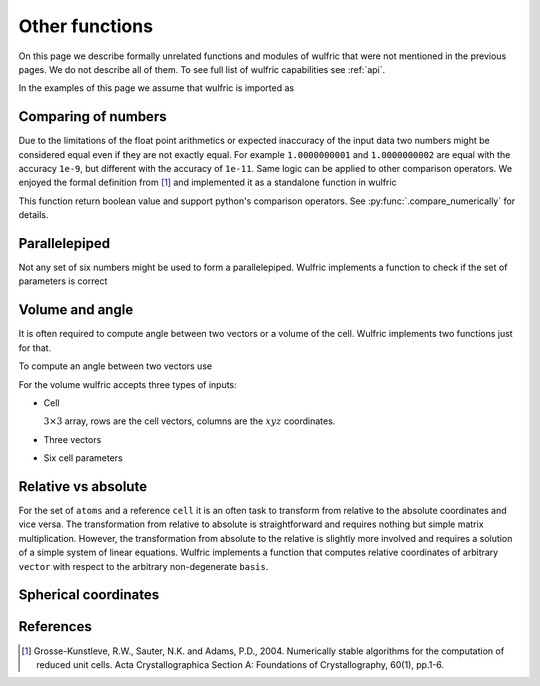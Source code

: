 .. _user-guide_usage_other:

***************
Other functions
***************

On this page we describe formally unrelated functions and modules of wulfric that were not
mentioned in the previous pages. We do not describe all of them. To see full list of
wulfric capabilities see :ref:`api`.

In the examples of this page we assume that wulfric is imported as

.. doctest::

  >>> import wulfric as wulf


Comparing of numbers
====================

Due to the limitations of the float point arithmetics or expected inaccuracy of the input
data two numbers might be considered equal even if they are not exactly equal. For example
``1.0000000001`` and ``1.0000000002`` are equal with the accuracy ``1e-9``, but different with
the accuracy of ``1e-11``. Same logic can be applied to other comparison operators. We
enjoyed the formal definition from [1]_ and implemented it as a standalone function in
wulfric

.. doctest::

    >>> wulf.compare_numerically(1.0000000001, "==", 1.0000000002, eps=1e-9)
    True
    >>> wulf.compare_numerically(1.0000000001, "==", 1.0000000002, eps=1e-11)
    False
    >>> wulf.compare_numerically(1.02, "<", 1.03, eps=0.001)
    True
    >>> wulf.compare_numerically(1.02, "<", 1.03, eps=0.1)
    False
    >>> wulf.compare_numerically(1.02, "<=", 1.03, eps=0.1)
    True

This function return boolean value and support python's comparison operators.
See :py:func:`.compare_numerically` for details.


Parallelepiped
==============
Not any set of six numbers might be used to form a parallelepiped. Wulfric implements a
function to check if the set of parameters is correct

.. doctest::

    >>> a = 1
    >>> b = 1
    >>> c = 1
    >>> alpha = 90
    >>> beta = 90
    >>> gamma = 90
    >>> wulf.geometry.parallelepiped_check(a, b, c, alpha, beta, gamma)
    True
    >>> wulf.geometry.parallelepiped_check(a, b, c, alpha, beta, 181)
    False


Volume and angle
================

It is often required to compute angle between two vectors or a volume of the cell.
Wulfric implements two functions just for that.

To compute an angle between two vectors use

.. doctest::

    >>> a = [1, 0, 0]
    >>> b = [0, 1, 0]
    >>> # In degrees by default
    >>> wulf.geometry.get_angle(a, b)
    90.0
    >>> # In radians
    >>> round(wulf.geometry.get_angle(a, b, radians=True), 4)
    1.5708
    >>> # For the zero vector the angle is not defined
    >>> wulf.geometry.get_angle(a, [0, 0, 0])
    Traceback (most recent call last):
    ...
    ValueError: Angle is ill defined (zero vector).

For the volume wulfric accepts three types of inputs:

* Cell

  :math:`3\times3` array, rows are the cell vectors, columns are the :math:`xyz` coordinates.

  .. doctest::

      >>> cell = [[1, 0, 0], [0, 1, 0], [0, 0, 1]]
      >>> wulf.geometry.get_volume(cell)
      1.0

* Three vectors

  .. doctest::

      >>> a = [1, 0, 0]
      >>> b = [0, 1, 0]
      >>> c = [0, 0, 1]
      >>> wulf.geometry.get_volume(a, b, c)
      1.0

* Six cell parameters

  .. doctest::

      >>> a = 1
      >>> b = 1
      >>> c = 1
      >>> alpha = 90
      >>> beta = 90
      >>> gamma = 90
      >>> wulf.geometry.get_volume(a, b, c, alpha, beta, gamma)
      1.0

Relative vs absolute
====================

For the set of ``atoms`` and a reference ``cell`` it is an often task to transform from
relative to the absolute coordinates and vice versa. The transformation from relative
to absolute is straightforward and requires nothing but simple matrix multiplication.
However, the transformation from absolute to the relative is slightly more involved and
requires a solution of a simple system of linear equations. Wulfric implements a function
that computes relative coordinates of arbitrary ``vector`` with respect to the arbitrary
non-degenerate ``basis``.

.. doctest::

    >>> basis = [[2, 0, 0], [0, 4, 0], [0, 0, 8]]
    >>> vector = [1, 1, 1]
    >>> wulf.geometry.absolute_to_relative(vector, basis)
    array([0.5  , 0.25 , 0.125])

Spherical coordinates
=====================

.. doctest::

    >>> import wulfric as wulf
    >>> wulf.geometry.get_spherical([1, 0, 0])
    (1.0, 90.0, 0.0)
    >>> wulf.geometry.get_spherical([-1, 0, 0])
    (1.0, 90.0, 180.0)
    >>> wulf.geometry.get_spherical([0, 1, 0])
    (1.0, 90.0, 90.0)
    >>> wulf.geometry.get_spherical([0, -1, 0])
    (1.0, 90.0, 270.0)
    >>> wulf.geometry.get_spherical([0, 0, 1])
    (1.0, 0.0, 0.0)
    >>> wulf.geometry.get_spherical([0, 0, -1])
    (1.0, 180.0, 180.0)
    >>> wulf.geometry.get_spherical([1, 0, 0], polar_axis = [1, 0, 0])
    (1.0, 0.0, 0.0)


References
==========
.. [1] Grosse-Kunstleve, R.W., Sauter, N.K. and Adams, P.D., 2004.
    Numerically stable algorithms for the computation of reduced unit cells.
    Acta Crystallographica Section A: Foundations of Crystallography,
    60(1), pp.1-6.
